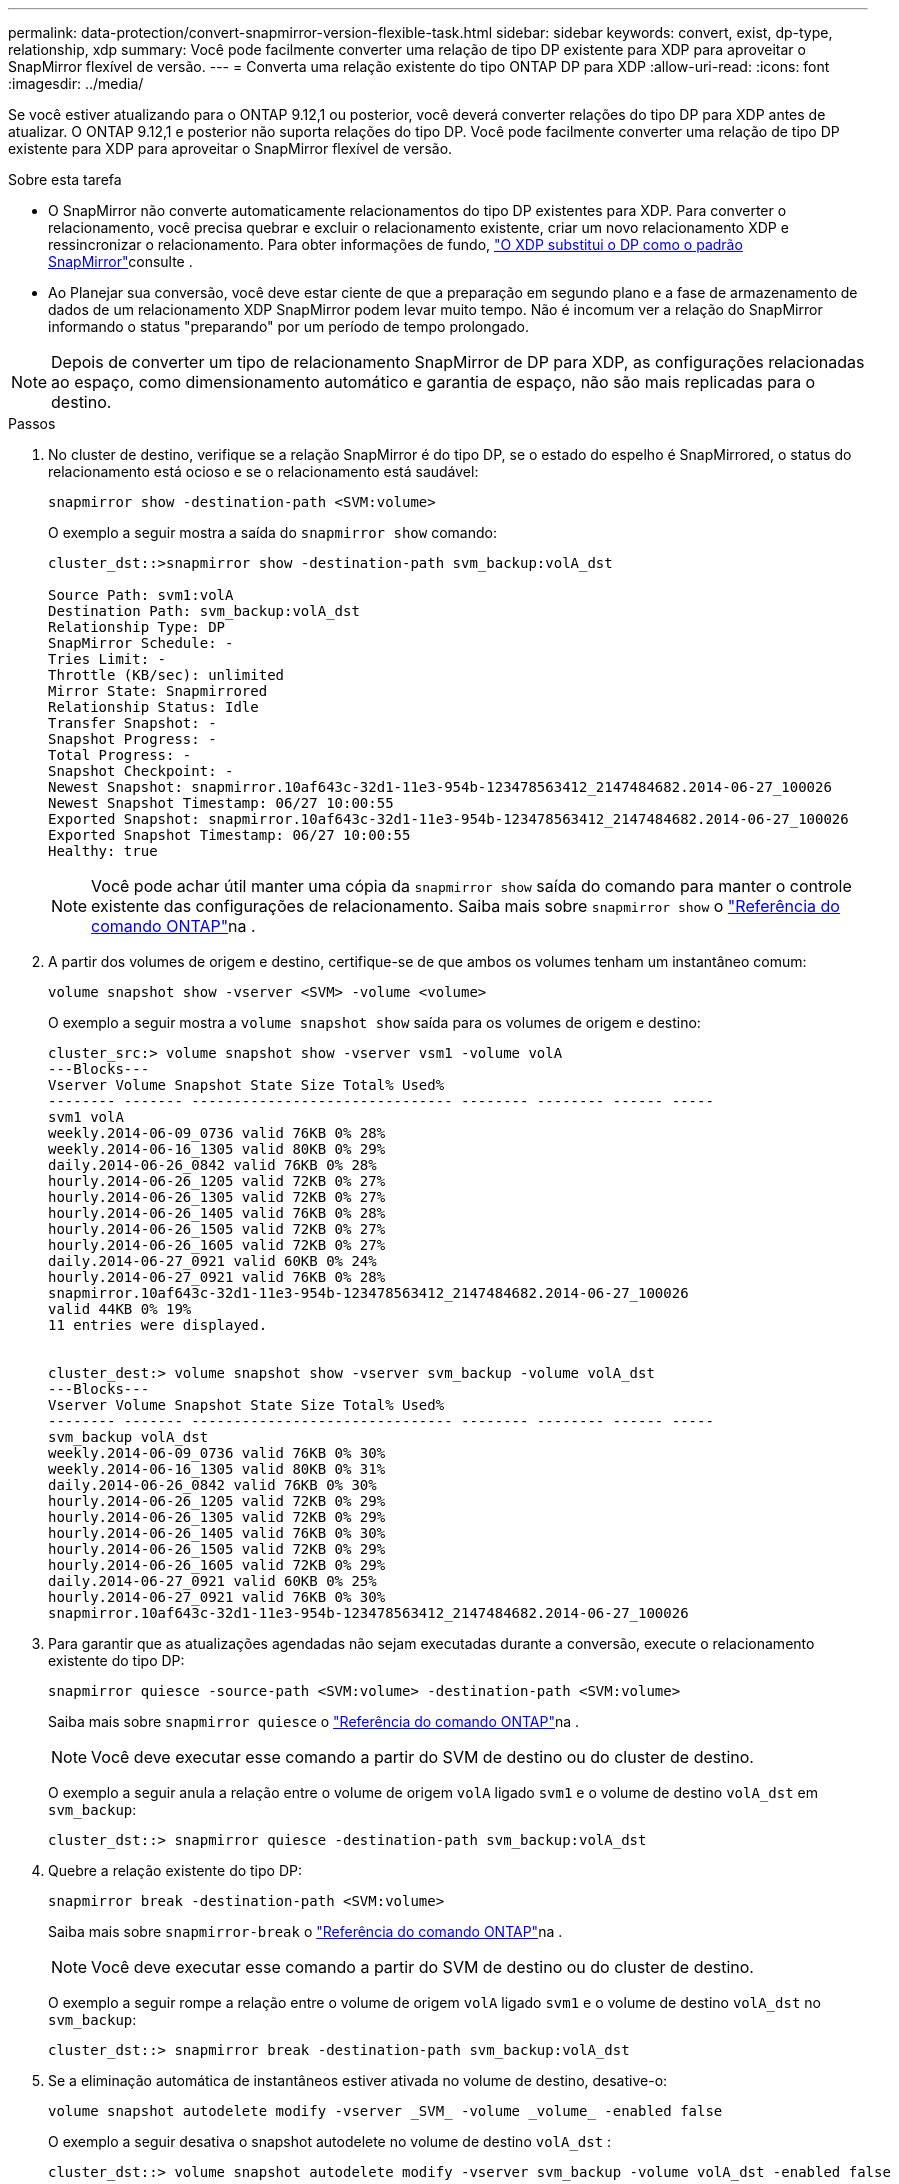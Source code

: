 ---
permalink: data-protection/convert-snapmirror-version-flexible-task.html 
sidebar: sidebar 
keywords: convert, exist, dp-type, relationship, xdp 
summary: Você pode facilmente converter uma relação de tipo DP existente para XDP para aproveitar o SnapMirror flexível de versão. 
---
= Converta uma relação existente do tipo ONTAP DP para XDP
:allow-uri-read: 
:icons: font
:imagesdir: ../media/


[role="lead"]
Se você estiver atualizando para o ONTAP 9.12,1 ou posterior, você deverá converter relações do tipo DP para XDP antes de atualizar. O ONTAP 9.12,1 e posterior não suporta relações do tipo DP. Você pode facilmente converter uma relação de tipo DP existente para XDP para aproveitar o SnapMirror flexível de versão.

.Sobre esta tarefa
* O SnapMirror não converte automaticamente relacionamentos do tipo DP existentes para XDP. Para converter o relacionamento, você precisa quebrar e excluir o relacionamento existente, criar um novo relacionamento XDP e ressincronizar o relacionamento. Para obter informações de fundo, link:version-flexible-snapmirror-default-concept.html["O XDP substitui o DP como o padrão SnapMirror"]consulte .
* Ao Planejar sua conversão, você deve estar ciente de que a preparação em segundo plano e a fase de armazenamento de dados de um relacionamento XDP SnapMirror podem levar muito tempo. Não é incomum ver a relação do SnapMirror informando o status "preparando" por um período de tempo prolongado.


[NOTE]
====
Depois de converter um tipo de relacionamento SnapMirror de DP para XDP, as configurações relacionadas ao espaço, como dimensionamento automático e garantia de espaço, não são mais replicadas para o destino.

====
.Passos
. No cluster de destino, verifique se a relação SnapMirror é do tipo DP, se o estado do espelho é SnapMirrored, o status do relacionamento está ocioso e se o relacionamento está saudável:
+
[source, cli]
----
snapmirror show -destination-path <SVM:volume>
----
+
O exemplo a seguir mostra a saída do `snapmirror show` comando:

+
[listing]
----
cluster_dst::>snapmirror show -destination-path svm_backup:volA_dst

Source Path: svm1:volA
Destination Path: svm_backup:volA_dst
Relationship Type: DP
SnapMirror Schedule: -
Tries Limit: -
Throttle (KB/sec): unlimited
Mirror State: Snapmirrored
Relationship Status: Idle
Transfer Snapshot: -
Snapshot Progress: -
Total Progress: -
Snapshot Checkpoint: -
Newest Snapshot: snapmirror.10af643c-32d1-11e3-954b-123478563412_2147484682.2014-06-27_100026
Newest Snapshot Timestamp: 06/27 10:00:55
Exported Snapshot: snapmirror.10af643c-32d1-11e3-954b-123478563412_2147484682.2014-06-27_100026
Exported Snapshot Timestamp: 06/27 10:00:55
Healthy: true
----
+
[NOTE]
====
Você pode achar útil manter uma cópia da `snapmirror show` saída do comando para manter o controle existente das configurações de relacionamento. Saiba mais sobre `snapmirror show` o link:https://docs.netapp.com/us-en/ontap-cli//snapmirror-show.html["Referência do comando ONTAP"^]na .

====
. A partir dos volumes de origem e destino, certifique-se de que ambos os volumes tenham um instantâneo comum:
+
[source, cli]
----
volume snapshot show -vserver <SVM> -volume <volume>
----
+
O exemplo a seguir mostra a `volume snapshot show` saída para os volumes de origem e destino:

+
[listing]
----
cluster_src:> volume snapshot show -vserver vsm1 -volume volA
---Blocks---
Vserver Volume Snapshot State Size Total% Used%
-------- ------- ------------------------------- -------- -------- ------ -----
svm1 volA
weekly.2014-06-09_0736 valid 76KB 0% 28%
weekly.2014-06-16_1305 valid 80KB 0% 29%
daily.2014-06-26_0842 valid 76KB 0% 28%
hourly.2014-06-26_1205 valid 72KB 0% 27%
hourly.2014-06-26_1305 valid 72KB 0% 27%
hourly.2014-06-26_1405 valid 76KB 0% 28%
hourly.2014-06-26_1505 valid 72KB 0% 27%
hourly.2014-06-26_1605 valid 72KB 0% 27%
daily.2014-06-27_0921 valid 60KB 0% 24%
hourly.2014-06-27_0921 valid 76KB 0% 28%
snapmirror.10af643c-32d1-11e3-954b-123478563412_2147484682.2014-06-27_100026
valid 44KB 0% 19%
11 entries were displayed.


cluster_dest:> volume snapshot show -vserver svm_backup -volume volA_dst
---Blocks---
Vserver Volume Snapshot State Size Total% Used%
-------- ------- ------------------------------- -------- -------- ------ -----
svm_backup volA_dst
weekly.2014-06-09_0736 valid 76KB 0% 30%
weekly.2014-06-16_1305 valid 80KB 0% 31%
daily.2014-06-26_0842 valid 76KB 0% 30%
hourly.2014-06-26_1205 valid 72KB 0% 29%
hourly.2014-06-26_1305 valid 72KB 0% 29%
hourly.2014-06-26_1405 valid 76KB 0% 30%
hourly.2014-06-26_1505 valid 72KB 0% 29%
hourly.2014-06-26_1605 valid 72KB 0% 29%
daily.2014-06-27_0921 valid 60KB 0% 25%
hourly.2014-06-27_0921 valid 76KB 0% 30%
snapmirror.10af643c-32d1-11e3-954b-123478563412_2147484682.2014-06-27_100026
----
. Para garantir que as atualizações agendadas não sejam executadas durante a conversão, execute o relacionamento existente do tipo DP:
+
[source, cli]
----
snapmirror quiesce -source-path <SVM:volume> -destination-path <SVM:volume>
----
+
Saiba mais sobre `snapmirror quiesce` o link:https://docs.netapp.com/us-en/ontap-cli/snapmirror-quiesce.html["Referência do comando ONTAP"^]na .

+
[NOTE]
====
Você deve executar esse comando a partir do SVM de destino ou do cluster de destino.

====
+
O exemplo a seguir anula a relação entre o volume de origem `volA` ligado `svm1` e o volume de destino `volA_dst` em `svm_backup`:

+
[listing]
----
cluster_dst::> snapmirror quiesce -destination-path svm_backup:volA_dst
----
. Quebre a relação existente do tipo DP:
+
[source, cli]
----
snapmirror break -destination-path <SVM:volume>
----
+
Saiba mais sobre `snapmirror-break` o link:https://docs.netapp.com/us-en/ontap-cli/snapmirror-break.html["Referência do comando ONTAP"^]na .

+
[NOTE]
====
Você deve executar esse comando a partir do SVM de destino ou do cluster de destino.

====
+
O exemplo a seguir rompe a relação entre o volume de origem `volA` ligado `svm1` e o volume de destino `volA_dst` no `svm_backup`:

+
[listing]
----
cluster_dst::> snapmirror break -destination-path svm_backup:volA_dst
----
. Se a eliminação automática de instantâneos estiver ativada no volume de destino, desative-o:
+
[source, cli]
----
volume snapshot autodelete modify -vserver _SVM_ -volume _volume_ -enabled false
----
+
O exemplo a seguir desativa o snapshot autodelete no volume de destino `volA_dst` :

+
[listing]
----
cluster_dst::> volume snapshot autodelete modify -vserver svm_backup -volume volA_dst -enabled false
----
. Eliminar a relação do tipo DP existente:
+
[source, cli]
----
snapmirror delete -destination-path <SVM:volume>
----
+
Saiba mais sobre `snapmirror-delete` o link:https://docs.netapp.com/us-en/ontap-cli/snapmirror-delete.html["Referência do comando ONTAP"^]na .

+
[NOTE]
====
Você deve executar esse comando a partir do SVM de destino ou do cluster de destino.

====
+
O exemplo a seguir exclui a relação entre o volume de origem `volA` ligado `svm1` e o volume de destino `volA_dst` ligado `svm_backup`:

+
[listing]
----
cluster_dst::> snapmirror delete -destination-path svm_backup:volA_dst
----
. Solte a relação de recuperação de desastres do SVM de origem na fonte:
+
[source, cli]
----
snapmirror release -destination-path <SVM:volume> -relationship-info-only true
----
+
O exemplo a seguir libera a relação de recuperação de desastres da SVM:

+
[listing]
----
cluster_src::> snapmirror release -destination-path svm_backup:volA_dst -relationship-info-only true
----
. Você pode usar a saída que reteve do `snapmirror show` comando para criar a nova relação do tipo XDP:
+
[source, cli]
----
snapmirror create -source-path <SVM:volume> -destination-path <SVM:volume>  -type XDP -schedule <schedule> -policy <policy>
----
+
O novo relacionamento deve usar o mesmo volume de origem e destino. Saiba mais sobre os comandos descritos neste procedimento no link:https://docs.netapp.com/us-en/ontap-cli/["Referência do comando ONTAP"^].

+
[NOTE]
====
Você deve executar esse comando a partir do SVM de destino ou do cluster de destino.

====
+
O exemplo a seguir cria uma relação de recuperação de desastres do SnapMirror entre o volume de origem `volA` ligado `svm1` e o volume de `volA_dst` destino ligado `svm_backup` usando a política padrão `MirrorAllSnapshots`:

+
[listing]
----
cluster_dst::> snapmirror create -source-path svm1:volA -destination-path svm_backup:volA_dst
-type XDP -schedule my_daily -policy MirrorAllSnapshots
----
. Ressincronizar os volumes de origem e destino:
+
[source, cli]
----
snapmirror resync -source-path <SVM:volume> -destination-path <SVM:volume>
----
+
Para melhorar o tempo de ressincronização, você pode usar a `-quick-resync` opção, mas deve estar ciente de que a economia com eficiência de storage pode ser perdida. Saiba mais sobre `snapmirror resync` o link:https://docs.netapp.com/us-en/ontap-cli/snapmirror-resync.html#parameters.html["Referência do comando ONTAP"^]na .

+
[NOTE]
====
Você deve executar esse comando a partir do SVM de destino ou do cluster de destino. Embora a ressincronização não exija uma transferência de linha de base, ela pode ser demorada. Você pode querer executar a ressincronização em horas fora do pico.

====
+
O exemplo a seguir ressincroniza a relação entre o volume de origem `volA` ligado `svm1` e o volume de destino `volA_dst` ligado `svm_backup`:

+
[listing]
----
cluster_dst::> snapmirror resync -source-path svm1:volA -destination-path svm_backup:volA_dst
----
. Se você desativou a exclusão automática de snapshots, reative-a:
+
[source, cli]
----
volume snapshot autodelete modify -vserver <SVM> -volume <volume> -enabled true
----


.Depois de terminar
. Use o `snapmirror show` comando para verificar se a relação SnapMirror foi criada.
. Quando o volume de destino XDP do SnapMirror começar a atualizar snapshots conforme definido pela política SnapMirror, use a saída `snapmirror list-destinations` do comando do cluster de origem para exibir a nova relação XDP do SnapMirror.

